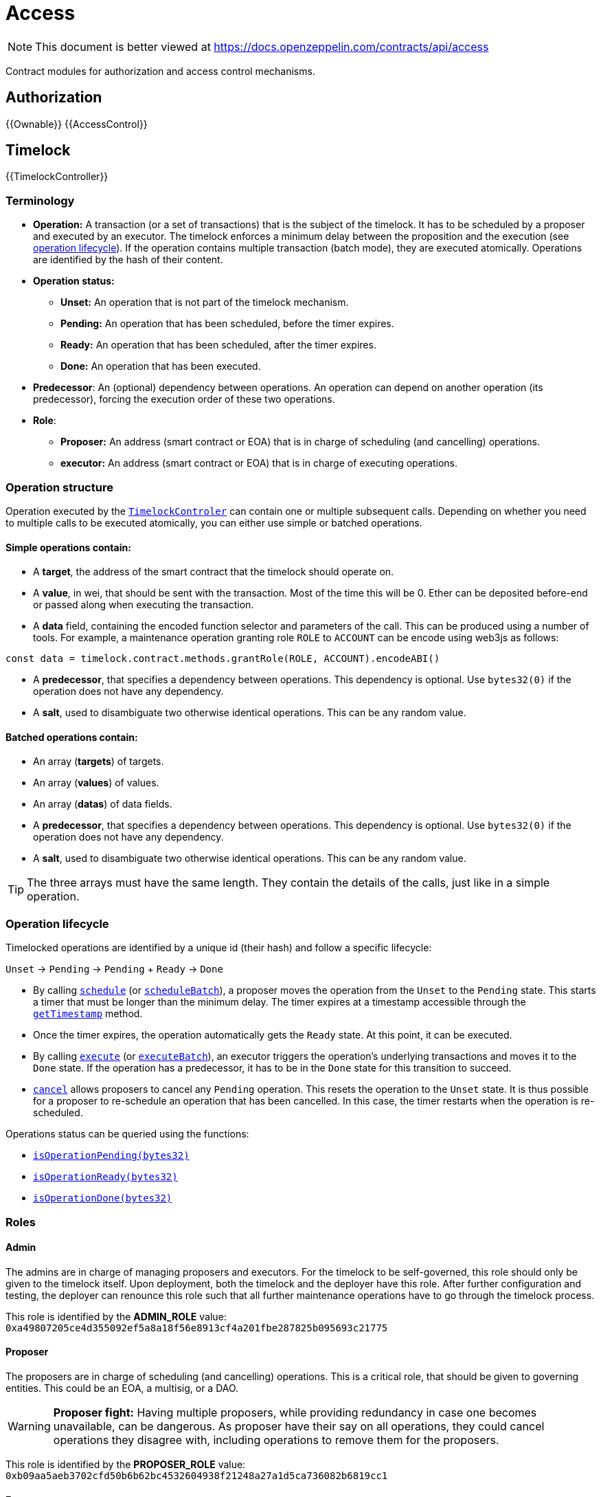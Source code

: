 = Access

[.readme-notice]
NOTE: This document is better viewed at https://docs.openzeppelin.com/contracts/api/access

Contract modules for authorization and access control mechanisms.

== Authorization

{{Ownable}}
{{AccessControl}}

== Timelock

{{TimelockController}}

=== Terminology

* *Operation:* A transaction (or a set of transactions) that is the subject of the timelock. It has to be scheduled by a proposer and executed by an executor. The timelock enforces a minimum delay between the proposition and the execution (see xref:access-control.adoc#operation_lifecycle[operation lifecycle]). If the operation contains multiple transaction (batch mode), they are executed atomically. Operations are identified by the hash of their content.
* *Operation status:*
** *Unset:* An operation that is not part of the timelock mechanism.
** *Pending:* An operation that has been scheduled, before the timer expires.
** *Ready:* An operation that has been scheduled, after the timer expires.
** *Done:* An operation that has been executed.
* *Predecessor*: An (optional) dependency between operations. An operation can depend on another operation (its predecessor), forcing the execution order of these two operations.
* *Role*:
** *Proposer:* An address (smart contract or EOA) that is in charge of scheduling (and cancelling) operations.
** *executor:* An address (smart contract or EOA) that is in charge of executing operations.

=== Operation structure

Operation executed by the xref:api:access.adoc#TimelockController[`TimelockControler`] can contain one or multiple subsequent calls. Depending on whether you need to multiple calls to be executed atomically, you can either use simple or batched operations.

==== Simple operations contain:

* A *target*, the address of the smart contract that the timelock should operate on.
* A *value*, in wei, that should be sent with the transaction. Most of the time this will be 0. Ether can be deposited before-end or passed along when executing the transaction.
* A *data* field, containing the encoded function selector and parameters of the call. This can be produced using a number of tools. For example, a maintenance operation granting role `ROLE` to `ACCOUNT` can be encode using web3js as follows:

```javascript
const data = timelock.contract.methods.grantRole(ROLE, ACCOUNT).encodeABI()
```

* A *predecessor*, that specifies a dependency between operations. This dependency is optional. Use `bytes32(0)` if the operation does not have any dependency.
* A *salt*, used to disambiguate two otherwise identical operations. This can be any random value.

==== Batched operations contain:

* An array (*targets*) of targets.
* An array (*values*) of values.
* An array (*datas*) of data fields.
* A *predecessor*, that specifies a dependency between operations. This dependency is optional. Use `bytes32(0)` if the operation does not have any dependency.
* A *salt*, used to disambiguate two otherwise identical operations. This can be any random value.

TIP: The three arrays must have the same length. They contain the details of the calls, just like in a simple operation.

=== Operation lifecycle

Timelocked operations are identified by a unique id (their hash) and follow a specific lifecycle:

`Unset` -> `Pending` -> `Pending` + `Ready` -> `Done`

* By calling xref:api:access.adoc#TimelockController-schedule-address-uint256-bytes-bytes32-bytes32-uint256-[`schedule`] (or xref:api:access.adoc#TimelockController-scheduleBatch-address---uint256---bytes---bytes32-bytes32-uint256-[`scheduleBatch`]), a proposer moves the operation from the `Unset` to the `Pending` state. This starts a timer that must be longer than the minimum delay. The timer expires at a timestamp accessible through the xref:api:access.adoc#TimelockController-getTimestamp-bytes32-[`getTimestamp`] method.
* Once the timer expires, the operation automatically gets the `Ready` state. At this point, it can be executed.
* By calling xref:api:access.adoc#TimelockController-TimelockController-execute-address-uint256-bytes-bytes32-bytes32-[`execute`] (or xref:api:access.adoc#TimelockController-executeBatch-address---uint256---bytes---bytes32-bytes32-[`executeBatch`]), an executor triggers the operation's underlying transactions and moves it to the `Done` state. If the operation has a predecessor, it has to be in the `Done` state for this transition to succeed.
* xref:api:access.adoc#TimelockController-TimelockController-cancel-bytes32-[`cancel`] allows proposers to cancel any `Pending` operation. This resets the operation to the `Unset` state. It is thus possible for a proposer to re-schedule an operation that has been cancelled. In this case, the timer restarts when the operation is re-scheduled.

Operations status can be queried using the functions:

* xref:api:access.adoc#TimelockController-isOperationPending-bytes32-[`isOperationPending(bytes32)`]
* xref:api:access.adoc#TimelockController-isOperationReady-bytes32-[`isOperationReady(bytes32)`]
* xref:api:access.adoc#TimelockController-isOperationDone-bytes32-[`isOperationDone(bytes32)`]

=== Roles

==== Admin

The admins are in charge of managing proposers and executors. For the timelock to be self-governed, this role should only be given to the timelock itself. Upon deployment, both the timelock and the deployer have this role. After further configuration and testing, the deployer can renounce this role such that all further maintenance operations have to go through the timelock process.

This role is identified by the *ADMIN_ROLE* value: `0xa49807205ce4d355092ef5a8a18f56e8913cf4a201fbe287825b095693c21775`

==== Proposer

The proposers are in charge of scheduling (and cancelling) operations. This is a critical role, that should be given to governing entities. This could be an EOA, a multisig, or a DAO.

WARNING: *Proposer fight:* Having multiple proposers, while providing redundancy in case one becomes unavailable, can be dangerous. As proposer have their say on all operations, they could cancel operations they disagree with, including operations to remove them for the proposers.

This role is identified by the *PROPOSER_ROLE* value: `0xb09aa5aeb3702cfd50b6b62bc4532604938f21248a27a1d5ca736082b6819cc1`

==== Executor

The executors are in charge of executing the operations scheduled by the proposers once the timelock expires. Logic dictates that multisig or DAO that are proposers should also be executors in order to guarantee operations that have been scheduled will eventually be executed. However, having additional executor can reduce the cost (the executing transaction does not require validation by the multisig or DAO that proposed it), while ensuring whoever is in charge of execution cannot trigger actions that have not been scheduled by the proposers.

This role is identified by the *EXECUTOR_ROLE* value: `0xd8aa0f3194971a2a116679f7c2090f6939c8d4e01a2a8d7e41d55e5351469e63`

==== Warning

WARNING: A live contract without at least one proposer and one executor is locked. Make sure these roles are filled by reliable entities before the deployer renounces its administrative rights in favour of the timelock contract itself. See the {AccessControl} documentation to learn more about role management.
